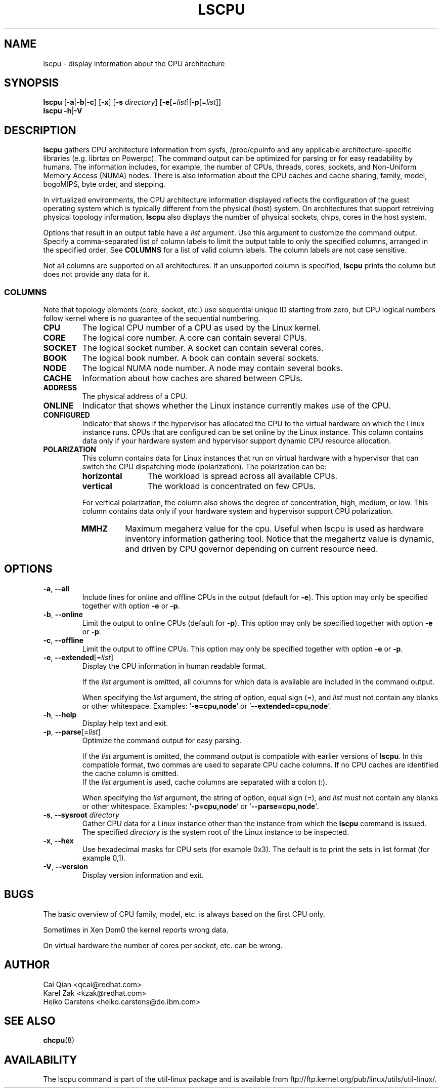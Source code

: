 .TH LSCPU 1 "January 2013" "util-linux" "User Commands"
.SH NAME
lscpu \- display information about the CPU architecture
.SH SYNOPSIS
.B lscpu
.RB [ \-a | \-b | \-c "] [" \-x "] [" \-s " \fIdirectory\fP] [" \-e [=\fIlist\fP]| \-p [=\fIlist\fP]]
.br
.B lscpu
.BR \-h | \-V
.SH DESCRIPTION
.B lscpu
gathers CPU architecture information from sysfs, /proc/cpuinfo and any
applicable architecture-specific libraries (e.g. librtas on Powerpc). The
command output can be optimized for parsing or for easy readability by humans.
The information includes, for example, the number of CPUs, threads, cores,
sockets, and Non-Uniform Memory Access (NUMA) nodes.  There is also information
about the CPU caches and cache sharing, family, model, bogoMIPS, byte order,
and stepping.

In virtualized environments, the CPU architecture information displayed
reflects the configuration of the guest operating system which is
typically different from the physical (host) system. On architectures that
support retreiving physical topology information,
.B lscpu
also displays the number of physical sockets, chips, cores in the host system.

Options that result in an output table have a \fIlist\fP argument.  Use this
argument to customize the command output.  Specify a comma-separated list of
column labels to limit the output table to only the specified columns, arranged
in the specified order.  See \fBCOLUMNS\fP for a list of valid column labels.  The
column labels are not case sensitive.

Not all columns are supported on all architectures.  If an unsupported column is
specified, \fBlscpu\fP prints the column but does not provide any data for it.

.SS COLUMNS
Note that topology elements (core, socket, etc.) use sequential unique ID
starting from zero, but CPU logical numbers follow kernel where is no guarantee
of the sequential numbering.
.TP
.B CPU
The logical CPU number of a CPU as used by the Linux kernel.
.TP
.B CORE
The logical core number.  A core can contain several CPUs.
.TP
.B SOCKET
The logical socket number.  A socket can contain several cores.
.TP
.B BOOK
The logical book number.  A book can contain several sockets.
.TP
.B NODE
The logical NUMA node number.  A node may contain several books.
.TP
.B CACHE
Information about how caches are shared between CPUs.
.TP
.B ADDRESS
The physical address of a CPU.
.TP
.B ONLINE
Indicator that shows whether the Linux instance currently makes use of the CPU.
.TP
.B CONFIGURED
Indicator that shows if the hypervisor has allocated the CPU to the virtual
hardware on which the Linux instance runs.  CPUs that are configured can be set
online by the Linux instance.
This column contains data only if your hardware system and hypervisor support
dynamic CPU resource allocation.
.TP
.B POLARIZATION
This column contains data for Linux instances that run on virtual hardware with
a hypervisor that can switch the CPU dispatching mode (polarization).  The
polarization can be:
.RS
.TP 12
.B horizontal\fP
The workload is spread across all available CPUs.
.TP 12
.B vertical
The workload is concentrated on few CPUs.
.P
For vertical polarization, the column also shows the degree of concentration,
high, medium, or low.  This column contains data only if your hardware system
and hypervisor support CPU polarization.
.TP
.B MMHZ
Maximum megaherz value for the cpu.  Useful when lscpu is used as hardware
inventory information gathering tool.  Notice that the megahertz value is
dynamic, and driven by CPU governor depending on current resource need.
.RE
.SH OPTIONS
.TP
.BR \-a , " \-\-all"
Include lines for online and offline CPUs in the output (default for \fB-e\fR).
This option may only be specified together with option \fB-e\fR or \fB-p\fR.
.TP
.BR \-b , " \-\-online"
Limit the output to online CPUs (default for \fB-p\fR).
This option may only be specified together with option \fB-e\fR or \fB-p\fR.
.TP
.BR \-c , " \-\-offline"
Limit the output to offline CPUs.
This option may only be specified together with option \fB-e\fR or \fB-p\fR.
.TP
.BR \-e , " \-\-extended" [=\fIlist\fP]
Display the CPU information in human readable format.

If the \fIlist\fP argument is omitted, all columns for which data is available
are included in the command output.

When specifying the \fIlist\fP argument, the string of option, equal sign (=), and
\fIlist\fP must not contain any blanks or other whitespace.
Examples: '\fB-e=cpu,node\fP' or '\fB--extended=cpu,node\fP'.
.TP
.BR \-h , " \-\-help"
Display help text and exit.
.TP
.BR \-p , " \-\-parse" [=\fIlist\fP]
Optimize the command output for easy parsing.

If the \fIlist\fP argument is omitted, the command output is compatible with earlier
versions of \fBlscpu\fP.  In this compatible format, two commas are used to separate
CPU cache columns.  If no CPU caches are identified the cache column is omitted.
.br
If the \fIlist\fP argument is used, cache columns are separated with a colon (:).

When specifying the \fIlist\fP argument, the string of option, equal sign (=), and
\fIlist\fP must not contain any blanks or other whitespace.
Examples: '\fB-p=cpu,node\fP' or '\fB--parse=cpu,node\fP'.
.TP
.BR \-s , " \-\-sysroot " \fIdirectory\fP
Gather CPU data for a Linux instance other than the instance from which the
\fBlscpu\fP command is issued.  The specified \fIdirectory\fP is the system root
of the Linux instance to be inspected.
.TP
.BR \-x , " \-\-hex"
Use hexadecimal masks for CPU sets (for example 0x3).  The default is to print
the sets in list format (for example 0,1).
.TP
.BR \-V , " \-\-version"
Display version information and exit.
.SH BUGS
The basic overview of CPU family, model, etc. is always based on the first
CPU only.

Sometimes in Xen Dom0 the kernel reports wrong data.

On virtual hardware the number of cores per socket, etc. can be wrong.
.SH AUTHOR
.nf
Cai Qian <qcai@redhat.com>
Karel Zak <kzak@redhat.com>
Heiko Carstens <heiko.carstens@de.ibm.com>
.fi
.SH "SEE ALSO"
.BR chcpu (8)
.SH AVAILABILITY
The lscpu command is part of the util-linux package and is available from
ftp://ftp.kernel.org/pub/linux/utils/util-linux/.
